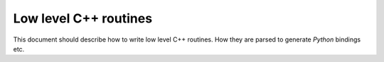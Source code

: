 .. _cpp_level:

======================
Low level C++ routines
======================

This document should describe how to write low level C++ routines.
How they are parsed to generate *Python* bindings etc.

